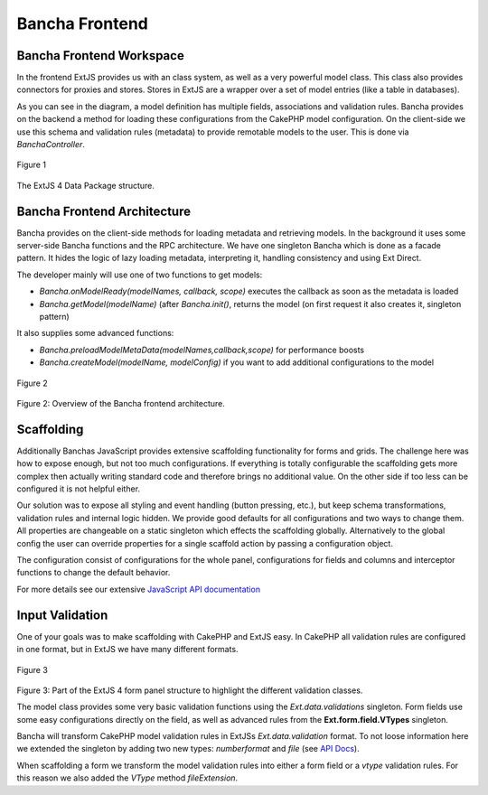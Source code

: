 Bancha Frontend
===============

Bancha Frontend Workspace
-------------------------

In the frontend ExtJS provides us with an class system, as well as a
very powerful model class. This class also provides connectors for
proxies and stores. Stores in ExtJS are a wrapper over a set of model
entries (like a table in databases).

As you can see in the diagram, a model definition has multiple fields,
associations and validation rules. Bancha provides on the backend a
method for loading these configurations from the CakePHP model
configuration. On the client-side we use this schema and validation
rules (metadata) to provide remotable models to the user. This is done
via *BanchaController*.

.. figure:: images/image04.png
   :align: center
   :alt: Figure 1

   Figure 1

The ExtJS 4 Data Package structure.

Bancha Frontend Architecture
----------------------------

Bancha provides on the client-side methods for loading metadata and
retrieving models. In the background it uses some server-side Bancha
functions and the RPC architecture. We have one singleton Bancha which
is done as a facade pattern. It hides the logic of lazy loading
metadata, interpreting it, handling consistency and using Ext Direct.

The developer mainly will use one of two functions to get models:

-  *Bancha.onModelReady(modelNames, callback, scope)* executes the
   callback as soon as the metadata is loaded
-  *Bancha.getModel(modelName)* (after *Bancha.init()*, returns the
   model (on first request it also creates it, singleton pattern)

It also supplies some advanced functions:

-  *Bancha.preloadModelMetaData(modelNames,callback,scope)* for
   performance boosts
-  *Bancha.createModel(modelName, modelConfig)* if you want to add
   additional configurations to the model

.. figure:: images/image03.png
   :align: center
   :alt: Figure 2

   Figure 2

Figure 2: Overview of the Bancha frontend architecture.

Scaffolding
-----------

Additionally Banchas JavaScript provides extensive scaffolding
functionality for forms and grids. The challenge here was how to expose
enough, but not too much configurations. If everything is totally
configurable the scaffolding gets more complex then actually writing
standard code and therefore brings no additional value. On the other
side if too less can be configured it is not helpful either.

Our solution was to expose all styling and event handling (button
pressing, etc.), but keep schema transformations, validation rules and
internal logic hidden. We provide good defaults for all configurations
and two ways to change them. All properties are changeable on a static
singleton which effects the scaffolding globally. Alternatively to the
global config the user can override properties for a single scaffold
action by passing a configuration object.

The configuration consist of configurations for the whole panel,
configurations for fields and columns and interceptor functions to
change the default behavior.

For more details see our extensive `JavaScript API
documentation <http://api.banchaproject.org/js/#/api/Bancha>`_

Input Validation
----------------

One of your goals was to make scaffolding with CakePHP and ExtJS easy.
In CakePHP all validation rules are configured in one format, but in
ExtJS we have many different formats.

.. figure:: images/image06.png
   :align: center
   :alt: Figure 3

   Figure 3

Figure 3: Part of the ExtJS 4 form panel structure to highlight the
different validation classes.

The model class provides some very basic validation functions using the
*Ext.data.validations* singleton. Form fields use some easy
configurations directly on the field, as well as advanced rules from the
**Ext.form.field.VTypes** singleton.

Bancha will transform CakePHP model validation rules in ExtJSs
*Ext.data.validation* format. To not loose information here we extended
the singleton by adding two new types: *numberformat* and *file* (see
`API
Docs <http://api.banchaproject.org/js/#/api/Ext.data.validations>`_).

When scaffolding a form we transform the model validation rules into
either a form field or a *vtype* validation rules. For this reason we
also added the *VType* method *fileExtension*.
